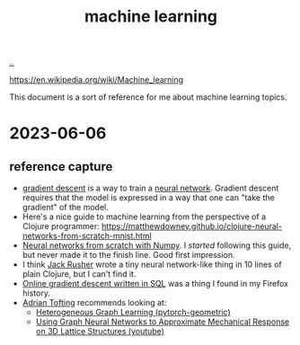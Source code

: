 :PROPERTIES:
:ID: e4637763-45a7-4f5f-95ae-0fc35b5d0cd5
:END:
#+TITLE: machine learning

[[file:..][..]]

https://en.wikipedia.org/wiki/Machine_learning

This document is a sort of reference for me about machine learning topics.

* 2023-06-06
** reference capture
- [[id:385744ba-95d4-45ac-b10e-6a8392e3ba80][gradient descent]] is a way to train a [[id:14d7645f-70e8-4505-9c59-c76c6aea7ff1][neural network]].
  Gradient descent requires that the model is expressed in a way that one can "take the gradient" of the model.
- Here's a nice guide to machine learning from the perspective of a Clojure programmer:
  https://matthewdowney.github.io/clojure-neural-networks-from-scratch-mnist.html
- [[http://neuralnetworksanddeeplearning.com/chap1.html][Neural networks from scratch with Numpy]].
  I /started/ following this guide, but never made it to the finish line.
  Good first impression.
- I think [[id:4ba42678-1667-426d-a07f-dfe96ab46bd2][Jack Rusher]] wrote a tiny neural network-like thing in 10 lines of plain Clojure, but I can't find it.
- [[https://maxhalford.github.io/blog/ogd-in-sql/][Online gradient descent written in SQL]] was a thing I found in my Firefox history.
- [[id:565f1ed6-dbd1-466f-9592-5b045d4a9753][Adrian Tofting]] recommends looking at:
  - [[https://pytorch-geometric.readthedocs.io/en/latest/tutorial/heterogeneous.html][Heterogeneous Graph Learning (pytorch-geometric)]]
  - [[https://www.youtube.com/watch?v=gelY00Xpzfg][Using Graph Neural Networks to Approximate Mechanical Response on 3D Lattice Structures (youtube)]]
